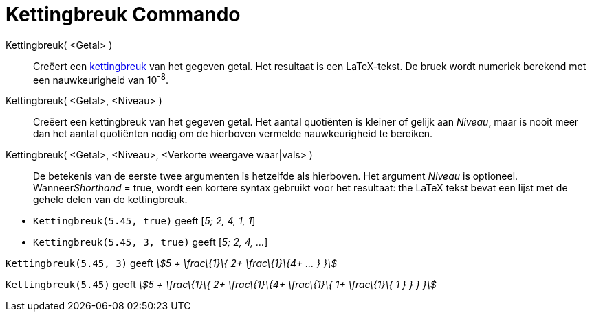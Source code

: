 = Kettingbreuk Commando
:page-en: commands/ContinuedFraction_Command
ifdef::env-github[:imagesdir: /nl/modules/ROOT/assets/images]

Kettingbreuk( <Getal> )::
  Creëert een http://en.wikipedia.org/wiki/Continued_fraction[kettingbreuk] van het gegeven getal. Het resultaat is een
  LaTeX-tekst. De bruek wordt numeriek berekend met een nauwkeurigheid van 10^-8^.
Kettingbreuk( <Getal>, <Niveau> )::
  Creëert een kettingbreuk van het gegeven getal. Het aantal quotiënten is kleiner of gelijk aan _Niveau_, maar is nooit
  meer dan het aantal quotiënten nodig om de hierboven vermelde nauwkeurigheid te bereiken.
Kettingbreuk( <Getal>, <Niveau>, <Verkorte weergave waar|vals> )::
  De betekenis van de eerste twee argumenten is hetzelfde als hierboven. Het argument _Niveau_ is optioneel.
  Wanneer__Shorthand__ = true, wordt een kortere syntax gebruikt voor het resultaat: the LaTeX tekst bevat een lijst met
  de gehele delen van de kettingbreuk.

[EXAMPLE]
====

* `++Kettingbreuk(5.45, true)++` geeft [_5; 2, 4, 1, 1_]
* `++Kettingbreuk(5.45, 3, true)++` geeft [_5; 2, 4, ..._]

====

[EXAMPLE]
====

`++Kettingbreuk(5.45, 3)++` geeft _stem:[5 + \frac\{1}\{ 2+ \frac\{1}\{4+ ... } }]_

====

[EXAMPLE]
====

`++Kettingbreuk(5.45)++` geeft _stem:[5 + \frac\{1}\{ 2+ \frac\{1}\{4+ \frac\{1}\{ 1+ \frac\{1}\{ 1 } } } }]_

====

